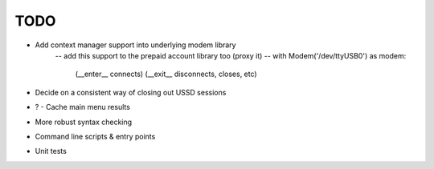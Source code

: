 TODO
====

* Add context manager support into underlying modem library
   -- add this support to the prepaid account library too (proxy it)
   -- with Modem('/dev/ttyUSB0') as modem:
      (__enter__ connects)
      (__exit__ disconnects, closes, etc)
* Decide on a consistent way of closing out USSD sessions
* ? - Cache main menu results
* More robust syntax checking
* Command line scripts & entry points
* Unit tests
